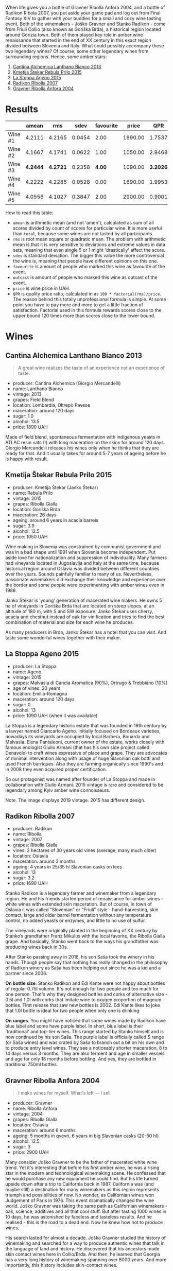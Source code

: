 [[file:/images/2022-01-11-some-amber-stars/general-map.webp]]

When life gives you a bottle of Gravner Ribolla Anfora 2004, and a bottle of Radikon Ribola 2007, you put aside your game pad and log out from Final Fantasy XIV to gather with your buddies for a small and cozy wine tasting event. Both of the winemakers - Joško Gravner and Stanko Radikon - come from Friuli Collio (also known as Goriška Brda), a historical region located around Gorizia town. Both of them played key role in amber wine renaissance that started in the end of XX century in this exact region divided between Slovenia and Italy. What could possibly accompany these two legendary wines? Of course, some other legendary wines from surrounding regions. Hence, some amber stars:

1. [[barberry:/wines/4252a292-214e-4ee9-a997-3789f8abc431][Cantina Alchemica Lanthano Bianco 2013]]
2. [[barberry:/wines/df09c8fd-0fb1-44f8-b825-cee851220f3e][Kmetija Štekar Rebula Prilo 2015]]
3. [[barberry:/wines/1f4e920e-bfd4-4624-8445-fa8480962c17][La Stoppa Ageno 2015]]
4. [[barberry:/wines/73ea334f-8f6a-4fec-ad1c-505874003834][Radikon Ribolla 2007]]
5. [[barberry:/wines/8d575670-c594-4f55-b330-6ed0a1e63d3d][Gravner Ribolla Anfora 2004]]

[[file:/images/2022-01-11-some-amber-stars/2022-07-05-08-48-06-photo-2022-07-05 08.47.45.webp]]

* Results
:PROPERTIES:
:ID:                     d21617da-60b2-4b3b-8d7e-6dc4f4b5f7ae
:END:

#+attr_html: :class tasting-scores
#+results: summary
|         |    amean |      rms |   sdev | favourite |   price |      QPR |
|---------+----------+----------+--------+-----------+---------+----------|
| Wine #1 |   4.2111 |   4.2165 | 0.0454 |      2.00 | 1890.00 |   1.7537 |
| Wine #2 |   4.1667 |   4.1741 | 0.0622 |      1.00 | 1050.00 |   2.9468 |
| Wine #3 | *4.2444* | *4.2721* | 0.2358 |    *4.00* | 1090.00 | *3.2026* |
| Wine #4 |   4.2222 |   4.2285 | 0.0528 |      0.00 | 1690.00 |   1.9953 |
| Wine #5 |   4.0556 |   4.1027 | 0.3847 |      2.00 | 2900.00 |   0.9001 |

How to read this table:

- =amean= is arithmetic mean (and not 'amen'), calculated as sum of all scores divided by count of scores for particular wine. It is more useful than =total=, because some wines are not tasted by all participants.
- =rms= is root mean square or quadratic mean. The problem with arithmetic mean is that it is very sensitive to deviations and extreme values in data sets, meaning that even single 5 or 1 might 'drastically' affect the score.
- =sdev= is standard deviation. The bigger this value the more controversial the wine is, meaning that people have different opinions on this one.
- =favourite= is amount of people who marked this wine as favourite of the event.
- =outcast= is amount of people who marked this wine as outcast of the event.
- =price= is wine price in UAH.
- =QPR= is quality price ratio, calculated in as =100 * factorial(rms)/price=. The reason behind this totally unprofessional formula is simple. At some point you have to pay more and more to get a little fraction of satisfaction. Factorial used in this formula rewards scores close to the upper bound 120 times more than scores close to the lower bound.

#+LaTeX: \newpage

* Wines
:PROPERTIES:
:ID:                     a89f2d2a-fea3-42fa-a87d-d371720a40cc
:END:

** Cantina Alchemica Lanthano Bianco 2013
:PROPERTIES:
:ID:                     d16ac668-2d66-4d68-bd38-eac4f6d960b1
:END:

[[file:/images/2022-01-11-some-amber-stars/2022-01-05-10-45-01-Giorgio-Mercandelli.webp]]

#+begin_quote
A great wine realizes the taste of an experience not an experience of taste.
#+end_quote

#+LaTeX: \begin{multicols}{2}

#+attr_latex: :height 6cm
#+attr_html: :class bottle-right
[[file:/images/2022-01-11-some-amber-stars/2022-01-05-10-45-14-lanthano.webp]]

#+LaTeX: \columnbreak

- producer: Cantina Alchemica (Giorgio Mercandelli)
- name: Lanthano Bianco
- vintage: 2013
- grapes: Field Blend
- location: Lombardia, Oltrepò Pavese
- maceration: around 120 days
- sugar: 1.0
- alcohol: 13.5
- price: 1890 UAH

#+LaTeX: \end{multicols}

Made of field blend, spontaneous fermentation with indigenous yeasts in ATLAC resin vats (!) with long maceration on the skins for around 120 days. Giorgio Mercandelli releases his wines only when he thinks that they are ready for that. And it usually takes for around 5-7 years of ageing before he is happy with result.

#+LaTeX: \newpage

** Kmetija Štekar Rebula Prilo 2015
:PROPERTIES:
:ID:                     46237290-bb17-450e-8c9d-fe6954f692b9
:END:

#+LaTeX: \begin{multicols}{2}

#+ATTR_LATEX: :height 6cm
#+attr_html: :class bottle-right
[[file:/images/2022-01-11-some-amber-stars/2022-01-06-11-46-53-stekar.webp]]

#+LaTeX: \columnbreak

- producer: Kmetija Štekar (Janko Štekar)
- name: Rebula Prilo
- vintage: 2015
- grapes: Ribolla Gialla
- location: Goriška Brda
- maceration: 26 days
- ageing: around 6 years in acacia barrels
- sugar: 3.9
- alcohol: 12.5
- price: 1050 UAH

#+LaTeX: \end{multicols}

Wine making in Slovenia was constrained by communist government and was in a bad shape until 1991 when Slovenia become independent. Put aside love for nationalization and suppression of individuality. Many farmers had vineyards located in Jugoslavija and Italy at the same time, because historical region around Oslavia was divided between different countries over the years. Sounds painfully familiar to many of us. Nevertheless, passionate winemakers did exchange their knowledge and experience over the border and some people were experimenting with amber wines even in 1988.

Janko Štekar is 'young' generation of macerated wine makers. He owns 5 ha of vineyards in Goriška Brda that are located on steep slopes, at an altitude of 180 m, with S and SW exposure. Janko Štekar uses cherry, acacia and chestnut instead of oak for vinification and tries to find the best combination of material and size for each wine he produces.

As many producers in Brda, Janko Štekar has a hotel that you can visit. And taste some wonderful wines together with their maker.

#+LaTeX: \newpage

** La Stoppa Ageno 2015
:PROPERTIES:
:ID:                     8cf8232f-d676-4b37-88cb-de9619384a3c
:END:

#+LaTeX: \begin{multicols}{2}

#+ATTR_LATEX: :height 6cm
#+attr_html: :class bottle-right
[[file:/images/2022-01-11-some-amber-stars/2022-01-06-11-55-53-q4325.webp]]

#+LaTeX: \columnbreak

- producer: La Stoppa
- name: Ageno
- vintage: 2015
- grapes: Malvasia di Candia Aromatica (90%), Ortrugo & Trebbiano (10%)
- age of vines: 20 years
- location: Emilia-Romagna
- maceration: around 120 days
- sugar: 0
- alcohol: 13
- price: 1090 UAH (when it was available)

#+LaTeX: \end{multicols}

La Stoppa is a legendary historic estate that was founded in 19th century by a lawyer named Giancarlo Ageno. Initially focused on Bordeaux varieties, nowadays its vineyards are occupied by local Barbera, Bonarda and Malvasia. Elena Pantaleoni, current owner of the estate, works closely with famous enologist Giulio Armani (that has his own side project called Denavolo) to craft wines expressive of place and grape. They are advocates of minimal intervention along with usage of huge Slavonian oak botti and used French barriques. Also they are farming organically since 1990's and in 2008 they even acquired proper certification.

So our protagonist was named after founder of La Stoppa and made in collaboration with Giulio Armani. 2015 vintage is rare and considered to be legendary among Kyiv amber wine connoisseurs.

Note. The image displays 2019 vintage. 2015 has different design.

#+LaTeX: \newpage

** Radikon Ribolla 2007
:PROPERTIES:
:ID:                     97c3f608-058e-4c6f-a5df-533c1225c30a
:END:

#+LaTeX: \begin{multicols}{2}

#+LaTeX: \columnbreak

#+ATTR_LATEX: :height 6cm
#+attr_html: :class bottle-right
[[file:/images/2022-01-11-some-amber-stars/2022-01-06-12-01-52-45266.webp]]

- producer: Radikon
- name: Ribolla
- vintage: 2007
- grapes: Ribolla Gialla
- vines: 2 hectares of 30 years old vines (average, many much older)
- location: Oslavia
- maceration: around 3 months
- ageing: 4 years in 25/35 hl Slavonian casks on lees
- alcohol: 13
- sugar: 3.2
- price: 1690 UAH

#+LaTeX: \end{multicols}

Stanko Radikon is a legendary farmer and winemaker from a legendary region. He and his friends started period of renaissance for amber wines - white wines with extended skin maceration. But of course, in town of Oslavia it was called "Slovenian" or "Friuli" style - hand-harvesting, skin contact, large and older barrel fermentation without any temperature control, no added yeasts or enzymes, and little to no use of sulfur.

The vineyards were originally planted in the beginning of XX century by Stanko’s grandfather Franz Mikulus with the local favorite, the Ribolla Gialla grape. And basically, Stanko went back to the ways his grandfather was producing wines back in 30s.

After Stanko passing away in 2016, his son Saša took the winery in his hands. Though people say that nothing has really changed in the philosophy of Radikon winery as Saša has been helping out since he was a kid and a partner since 2006.

*On bottle size*. Stanko Radikon and Edi Kante were not happy about bottles of regular 0.75l volume. It's not enough for two people and too much for one person. That's why they designed bottles and corks of alternative size - 0.5l and 1.0l with corks that imitate wine to oxygen proportion of magnum bottles. First release that saw new bottles is 2002. Edi Kante likes to joke that 1.0l bottle is ideal for two people when only one is drinking.

*On ranges*. You might have noticed that some wines made by Radikon have blue label and some have purple label. In short, blue label is their 'traditional' and top-tier wines. This range started by Stanko himself and is now continued by his son Saša. The purple label is officially called S range (or Saša wines) and was crated by Saša to branch out a bit on his own and to produce entry level wines. They see a noticeably shorter maceration, 8 to 14 days versus 3 months. They are also ferment and age in smaller vessels and age for only 18 months before bottling. And yes, they are bottled in traditional 750ml bottles.

#+LaTeX: \newpage

** Gravner Ribolla Anfora 2004
:PROPERTIES:
:ID:                     30a975e3-d14b-4d1c-bada-4eec00d72f0b
:END:

#+begin_quote
I make wines for myself. What's left — I sell.
#+end_quote

#+LaTeX: \begin{multicols}{2}

#+ATTR_LATEX: :height 6cm
#+attr_html: :class bottle-right
[[file:/images/2022-01-11-some-amber-stars/2022-01-06-12-00-21-42324.webp]]

#+LaTeX: \columnbreak

- producer: Gravner
- name: Ribolla Anfora
- vintage: 2004
- grapes: Ribolla Gialla
- location: Oslavia
- maceration: around 6 months
- ageing: 5 months in qvevri, 6 years in big Slavonian casks (20-50 hl)
- alcohol: 12.5
- sugar: 3
- price: 2900 UAH

#+LaTeX: \end{multicols}

Many consider Joško Gravner to be the father of macerated white wine trend. Yet it's interesting that before his first amber wine, he was a rising star in the modern and technological winemaking scene. He confessed that he would purchase any new equipment he could find. But his life turned upside down after a trip to California back in 1987. California was (and maybe still) a destination for many winemakers as this region represents triumph and possibilities of new. No wonder, as Californian wines won Judgement of Paris in 1976. This event dramatically changed the wine world. Joško Gravner was taking the same path as Californian winemakers - oak, science, additives and all that cool stuff. But after tasting 1000 wines in 10 days, he was astonished by faceless and tasteless results. And he realised - this is the road to a dead end. Now he knew how not to produce wines.

His search lasted for almost a decade. Joško Gravner studied the history of winemaking and searched for a way to produce authentic wines that talk in the language of land and history. He discovered that his ancestors made skin contact wines here in Collio/Brda. And then, he learned that Georgia has a very long history of winemaking spanning over 8000 years. And more importantly, this history includes skin-contact wines.

Equipped with knowledge and determination to make a change, Joško Gravner worked hard on his first release of extensively macerated Ribolla. It took three years for the 1997 vintage to become ready for release. But unfortunately, consumers were not happy about this drastic change in style. And most importantly, Gambero Rosso, an influential wine & food magazine, gave a devastating assessment of this new style. As a result, 80% of the 1997 Ribolla was returned to the winery. Joško Gravner was crushed. But he also realised that this was the way to go.

In the same 2000, Joško Gravner visited Georgia and ordered 11 qvevri. Unfortunately, no one knew how to transport these 1000L ceramic vessels, so 9 of them didn't survive the trip. Because of this, Joško had to wait one more year before he could start to use qvevri for production. Nowadays, he owns more than 45 of them in total!

Interestingly, Ribolla and Breg (two wines produced by Joško Gravner) had the word 'Anfora' printed on the labels of the 2001 vintage. However, they were not 100% fermented in qvevri till 2003. Even more, no qvevri was used for Breg Rosso production till 2005. And in 2007, they decided to remove the word 'Anfora' from all labels, as this information became redundant. All their wines were fermented in qvevri now.

And today, wines produced by Joško Gravner are treated as the highest manifestation of skill. Many people consider Ribolla to be the best orange wine in the world.

#+LaTeX: \newpage

